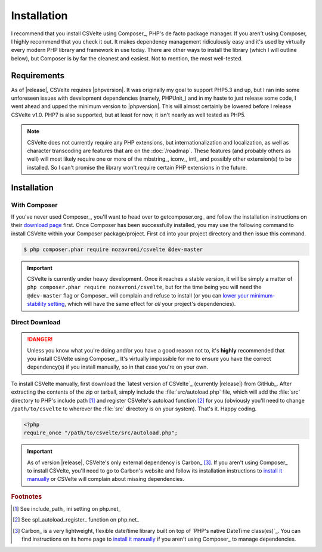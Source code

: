 ============
Installation
============

.. todo::

    **Issue #109**

    * Need to add ``CSVelte\Exception\DependencyException`` class
    * Need to implement a ``CSVelte::assertDependenciesAvailable()`` method (or something similar)
    * Need to document the use of aforementioned exception class
    * Need to add unit test(s) for aforementioned exception class (for when Carbon or other third-party class is referenced but doesn't exist)
    * Need to document the use of exceptions in CSVelte in general
    * Need to unit test exception use in CSVelte in general (assertion methods and the like)
    * Make sure Carbon.php is the only file CSVelte will need from Carbon
    * Do some research and find out how modern PHP library developers handle dependency management for direct download/non-composer users

I recommend that you install CSVelte using Composer_, PHP's de facto package manager. If you aren't using Composer, I highly recommend that you check it out. It makes dependency management ridiculously easy and it's used by virtually every modern PHP library and framework in use today. There are other ways to install the library (which I will outline below), but Composer is by far the cleanest and easiest. Not to mention, the most well-tested.

Requirements
------------

As of |release|, CSVelte requires |phpversion|. It was originally my goal to support PHP5.3 and up, but I ran into some unforeseen issues with development dependencies (namely, PHPUnit_) and in my haste to just release some code, I went ahead and upped the minimum version to |phpversion|. This will almost certainly be lowered before I release CSVelte v1.0. PHP7 is also supported, but at least for now, it isn't nearly as well tested as PHP5.

.. note::

    CSVelte does not currently require any PHP extensions, but internationalization and localization, as well as character transcoding are features that are on the :doc:`/roadmap`. These features (and probably others as well) will most likely require one or more of the mbstring_, iconv_, intl_ and possibly other extension(s) to be installed. So I can't promise the library won't require certain PHP extensions in the future.

.. todo::

    Put together a project roadmap document so that the above link doesn't land on a basically blank page.

Installation
------------

With Composer
^^^^^^^^^^^^^

If you've never used Composer_, you'll want to head over to getcomposer.org_ and follow the installation instructions on their `download page`_ first. Once Composer has been successfully installed, you may use the following command to install CSVelte within your Composer package/project. First ``cd`` into your project directory and then issue this command.

.. code-block:: bash

    $ php composer.phar require nozavroni/csvelte @dev-master

.. important::

    CSVelte is currently under heavy development. Once it reaches a stable version, it will be simply a matter of ``php composer.phar require nozavroni/csvelte``, but for the time being you will need the ``@dev-master`` flag or Composer_ will complain and refuse to install (or you can `lower your minimum-stability setting`_, which will have the same effect for *all* your project's dependencies).

Direct Download
^^^^^^^^^^^^^^^

.. danger::

    Unless you know what you're doing and/or you have a good reason not to, it's **highly** recommended that you install CSVelte using Composer_. It's virtually impossible for me to ensure you have the correct dependency(s) if you install manually, so in that case you're on your own.

.. todo::

    * Change convention for release tag names to include "CSVelte-" before the version number so that the download links don't look like the one above. So when I release v0.2 it should be tagged as "CSVelte-v0.2" or "csvelte-v0.2".
    * Play around with GitHub's release editor interface. It has some link that says "Attach binaries"... maybe I could include Carbon.php there?
    * Look into PSR-4 for autoloading. According to a book I was just reading, PSR-4 eliminates the need for me to register an autoload function. See what this is all about...
    * Look into the other PSRs and see if any of them might benefit you as well (after looking through them, PSR-7 and PSR-17 were both very interesting - see GitHub issue #107)

To install CSVelte manually, first download the `latest version of CSVelte`_ (currently |release|) from GitHub_. After extracting the contents of the zip or tarball, simply include the :file:`src/autoload.php` file, which will add the :file:`src` directory to PHP's include path [#]_ and register CSVelte's autoload function [#]_ for you (obviously you'll need to change ``/path/to/csvelte`` to wherever the :file:`src` directory is on your system).  That's it. Happy coding.

.. code-block:: php

    <?php
    require_once "/path/to/csvelte/src/autoload.php";

.. important::

    As of version |release|, CSVelte's only external dependency is Carbon_ [#]_. If you aren't using Composer_ to install CSVelte, you'll need to go to Carbon's website and follow its installation instructions to `install it manually`_ or CSVelte will complain about missing dependencies.

.. _download page: https://getcomposer.org/download/
.. _lower your minimum-stability setting: https://getcomposer.org/doc/04-schema.md#minimum-stability
.. _install it manually: http://carbon.nesbot.com/#nocomposer

.. rubric:: Footnotes

.. [#] See include_path_ ini setting on php.net_
.. [#] See spl_autoload_register_ function on php.net_
.. [#] Carbon_ is a very lightweight, flexible date/time library built on top of `PHP's native DateTime class(es)`_. You can find instructions on its home page to `install it manually`_ if you aren't using Composer_ to manage dependencies.
